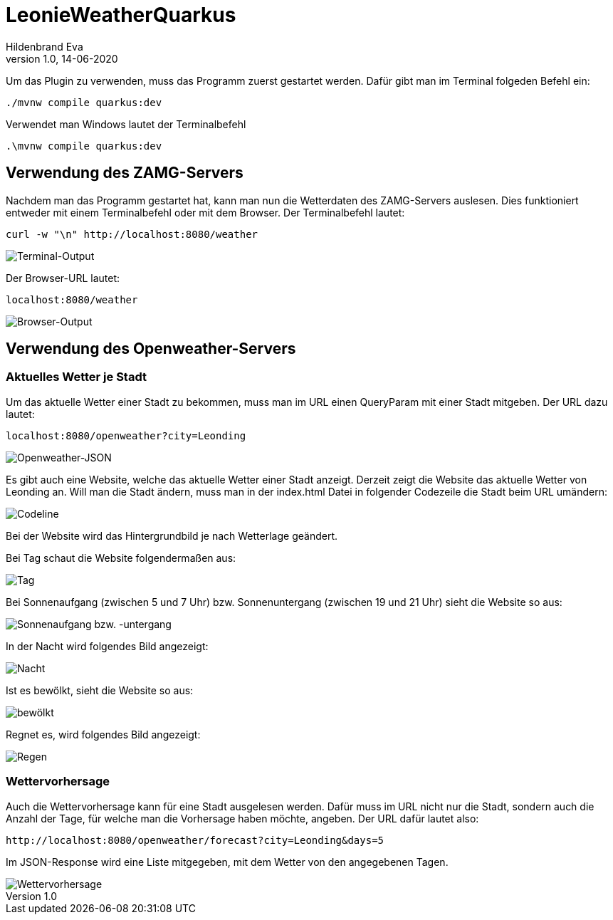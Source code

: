 = LeonieWeatherQuarkus
Hildenbrand Eva
1.0, 14-06-2020

:icons: font
ifndef::imagesdir[:imagesdir: images]

Um das Plugin zu verwenden, muss das Programm zuerst gestartet werden. Dafür gibt man im Terminal folgeden Befehl ein:
[source,cmd]
----
./mvnw compile quarkus:dev
----
Verwendet man Windows lautet der Terminalbefehl
[source,cmd]
----
.\mvnw compile quarkus:dev
----

== Verwendung des ZAMG-Servers

Nachdem man das Programm gestartet hat, kann man nun die Wetterdaten des ZAMG-Servers auslesen. Dies funktioniert entweder mit einem Terminalbefehl oder mit dem Browser. Der Terminalbefehl lautet:
[source,cmd]
----
curl -w "\n" http://localhost:8080/weather
----
image::./curl.PNG[Terminal-Output]
Der Browser-URL lautet:
[source,browser]
----
localhost:8080/weather
----
image::./browser.PNG[Browser-Output]

== Verwendung des Openweather-Servers

=== Aktuelles Wetter je Stadt

Um das aktuelle Wetter einer Stadt zu bekommen, muss man im URL einen QueryParam mit einer Stadt mitgeben. Der URL dazu lautet:
[source,cmd]
----
localhost:8080/openweather?city=Leonding
----
image::./openweather.PNG[Openweather-JSON]

Es gibt auch eine Website, welche das aktuelle Wetter einer Stadt anzeigt. Derzeit zeigt die Website das aktuelle Wetter von Leonding an. Will man die Stadt ändern, muss man in der index.html Datei in folgender Codezeile die Stadt beim URL umändern:

image::./code.PNG[Codeline]

Bei der Website wird das Hintergrundbild je nach Wetterlage geändert.

Bei Tag schaut die Website folgendermaßen aus:

image::./day.PNG[Tag]

Bei Sonnenaufgang (zwischen 5 und 7 Uhr) bzw. Sonnenuntergang (zwischen 19 und 21 Uhr) sieht die Website so aus:

image::./twilight.PNG[Sonnenaufgang bzw. -untergang]

In der Nacht wird folgendes Bild angezeigt:

image::./night.PNG[Nacht]

Ist es bewölkt, sieht die Website so aus:

image::./clouds.PNG[bewölkt]

Regnet es, wird folgendes Bild angezeigt:

image::./rain.PNG[Regen]

=== Wettervorhersage

Auch die Wettervorhersage kann für eine Stadt ausgelesen werden. Dafür muss im URL nicht nur die Stadt, sondern auch die Anzahl der Tage, für welche man die Vorhersage haben möchte, angeben. Der URL dafür lautet also:
[source,cmd]
----
http://localhost:8080/openweather/forecast?city=Leonding&days=5
----

Im JSON-Response wird eine Liste mitgegeben, mit dem Wetter von den angegebenen Tagen.

image::./forecast.PNG[Wettervorhersage]